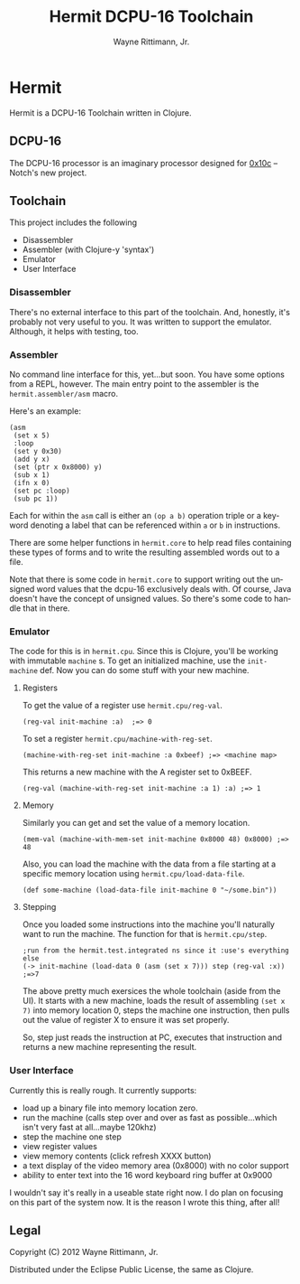 #+TITLE:     Hermit DCPU-16 Toolchain
#+AUTHOR:    Wayne Rittimann, Jr.
#+EMAIL:     johnwayner@gmail.com
#+LANGUAGE:  en
#+OPTIONS:   H:3 num:nil toc:nil \n:nil @:t ::t |:t ^:t -:t f:t *:t <:t
#+OPTIONS:   TeX:t LaTeX:nil skip:nil d:nil todo:t pri:nil tags:not-in-toc
#+INFOJS_OPT: view:nil toc:nil ltoc:t mouse:underline buttons:0 path:http://orgmode.org/org-info.js
#+EXPORT_SELECT_TAGS: export
#+EXPORT_EXCLUDE_TAGS: noexport

* Hermit
Hermit is a DCPU-16 Toolchain written in Clojure.
** DCPU-16
The DCPU-16 processor is an imaginary processor designed for [[http://0x10c.com/][0x10c]] --
Notch's new project.

** Toolchain
This project includes the following
 - Disassembler
 - Assembler (with Clojure-y 'syntax')
 - Emulator
 - User Interface

*** Disassembler
There's no external interface to this part of the toolchain.  And,
honestly, it's probably not very useful to you.  It was written to
support the emulator.  Although, it helps with testing, too.

*** Assembler
No command line interface for this, yet...but soon.  You have some
options from a REPL, however.  The main entry point to the assembler
is the =hermit.assembler/asm= macro.

Here's an example:

: (asm
:  (set x 5)
:  :loop
:  (set y 0x30)
:  (add y x)
:  (set (ptr x 0x8000) y)
:  (sub x 1)
:  (ifn x 0)
:  (set pc :loop)
:  (sub pc 1))


Each for within the =asm= call is either an =(op a b)= operation
triple or a keyword denoting a label that can be referenced within =a=
or =b= in instructions.

There are some helper functions in =hermit.core= to help read files
containing these types of forms and to write the resulting assembled
words out to a file.

Note that there is some code in =hermit.core= to support writing out
the unsigned word values that the dcpu-16 exclusively deals with.  Of
course, Java doesn't have the concept of unsigned values.  So there's
some code to handle that in there.

*** Emulator
The code for this is in =hermit.cpu=.  Since this is Clojure, you'll
be working with immutable =machine= s.  To get an initialized machine,
use the =init-machine= def.  Now you can do some stuff with your new
machine.
**** Registers
To get the value of a register use =hermit.cpu/reg-val=.
: (reg-val init-machine :a)  ;=> 0

To set a register =hermit.cpu/machine-with-reg-set=.
: (machine-with-reg-set init-machine :a 0xbeef) ;=> <machine map>
This returns a new machine with the A register set to 0xBEEF.
: (reg-val (machine-with-reg-set init-machine :a 1) :a) ;=> 1

**** Memory
Similarly you can get and set the value of a memory location.
: (mem-val (machine-with-mem-set init-machine 0x8000 48) 0x8000) ;=> 48

Also, you can load the machine with the data from a file starting at a
specific memory location using =hermit.cpu/load-data-file=.
: (def some-machine (load-data-file init-machine 0 "~/some.bin"))

**** Stepping
Once you loaded some instructions into the machine you'll naturally
want to run the machine.  The function for that is =hermit.cpu/step=.
: ;run from the hermit.test.integrated ns since it :use's everything else
: (-> init-machine (load-data 0 (asm (set x 7))) step (reg-val :x))
: ;=>7

The above pretty much exersices the whole toolchain (aside from the
UI).  It starts with a new machine, loads the result of assembling
=(set x 7)= into memory location 0, steps the machine one instruction,
then pulls out the value of register X to ensure it was set properly.

So, step just reads the instruction at PC, executes that instruction
and returns a new machine representing the result.


*** User Interface
Currently this is really rough.  It currently supports:
 - load up a binary file into memory location zero.
 - run the machine (calls step over and over as fast as
   possible...which isn't very fast at all...maybe 120khz)
 - step the machine one step
 - view register values
 - view memory contents (click refresh XXXX button)
 - a text display of the video memory area (0x8000) with no color support
 - ability to enter text into the 16 word keyboard ring buffer at
   0x9000 

I wouldn't say it's really in a useable state right now.  I do plan on
focusing on this part of the system now.  It is the reason I wrote
this thing, after all!

** Legal
Copyright (C) 2012 Wayne Rittimann, Jr.

Distributed under the Eclipse Public License, the same as Clojure.
